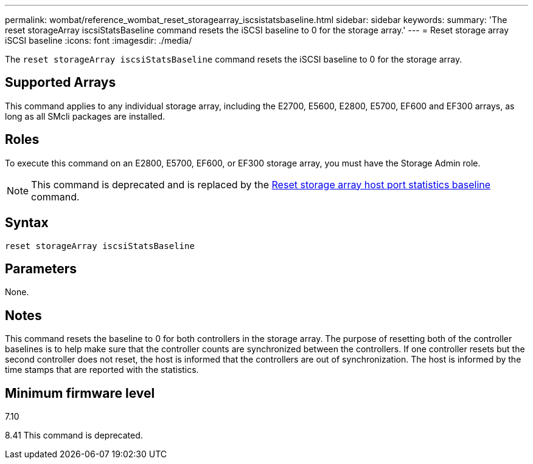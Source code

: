 ---
permalink: wombat/reference_wombat_reset_storagearray_iscsistatsbaseline.html
sidebar: sidebar
keywords: 
summary: 'The reset storageArray iscsiStatsBaseline command resets the iSCSI baseline to 0 for the storage array.'
---
= Reset storage array iSCSI baseline
:icons: font
:imagesdir: ./media/

[.lead]
The `reset storageArray iscsiStatsBaseline` command resets the iSCSI baseline to 0 for the storage array.

== Supported Arrays

This command applies to any individual storage array, including the E2700, E5600, E2800, E5700, EF600 and EF300 arrays, as long as all SMcli packages are installed.

== Roles

To execute this command on an E2800, E5700, EF600, or EF300 storage array, you must have the Storage Admin role.

[NOTE]
====
This command is deprecated and is replaced by the xref:reference_wombat_reset_storagearray_hostportstatisticsbaseline.adoc[Reset storage array host port statistics baseline] command.
====

== Syntax

----
reset storageArray iscsiStatsBaseline
----

== Parameters

None.

== Notes

This command resets the baseline to 0 for both controllers in the storage array. The purpose of resetting both of the controller baselines is to help make sure that the controller counts are synchronized between the controllers. If one controller resets but the second controller does not reset, the host is informed that the controllers are out of synchronization. The host is informed by the time stamps that are reported with the statistics.

== Minimum firmware level

7.10

8.41 This command is deprecated.
